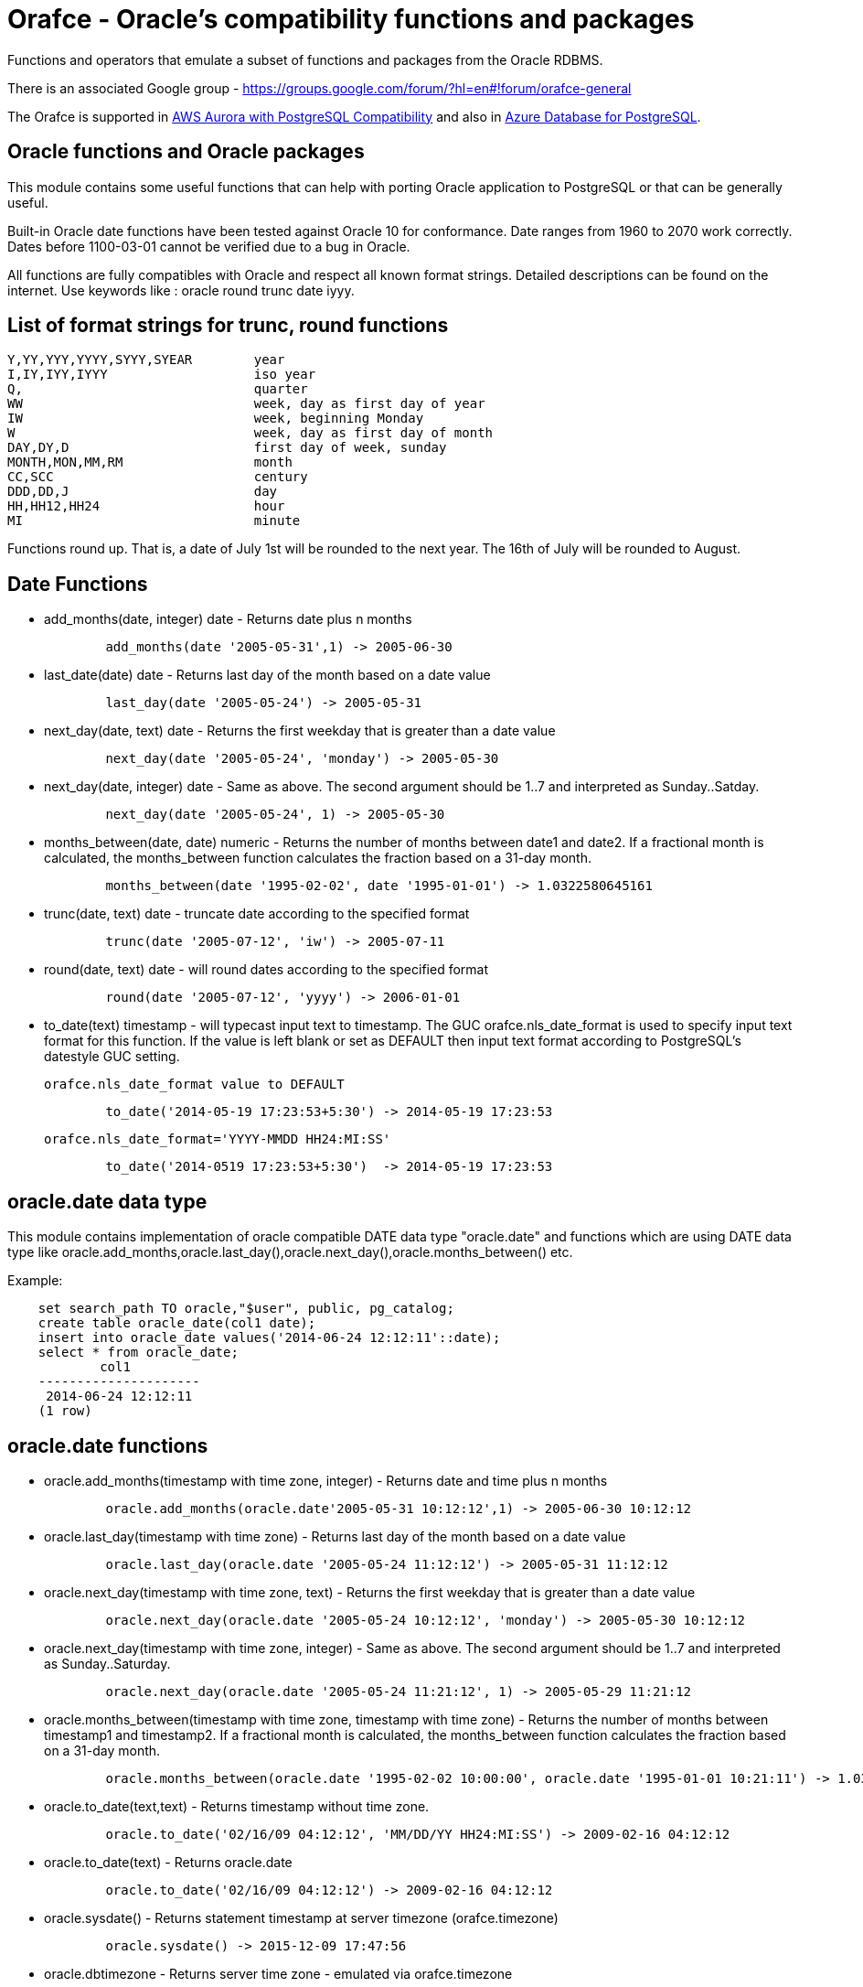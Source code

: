 = Orafce - Oracle's compatibility functions and packages

Functions and operators that emulate a subset of functions and packages from the Oracle RDBMS.

There is an associated Google group - https://groups.google.com/forum/?hl=en#!forum/orafce-general

The Orafce is supported in https://aws.amazon.com/about-aws/whats-new/2018/03/amazon-aurora-with-postgresql-compatibility-supports-minor-version-9-6-6/?nc1=h_ls[AWS Aurora with PostgreSQL Compatibility] and also in https://azure.microsoft.com/en-gb/updates/the-orafce-extension-on-azure-database-for-postgresql-is-now-available/[Azure Database for PostgreSQL].

== Oracle functions and Oracle packages

This module contains some useful functions that can help with porting
Oracle application to PostgreSQL or that can be generally useful.

Built-in Oracle date functions have been tested against Oracle 10 for
conformance. Date ranges from 1960 to 2070 work correctly. Dates before
1100-03-01 cannot be verified due to a bug in Oracle.

All functions are fully compatibles with Oracle and respect all known
format strings. Detailed descriptions can be found on the internet.
Use keywords like : oracle round trunc date iyyy.

== List of format strings for trunc, round functions

----
Y,YY,YYY,YYYY,SYYY,SYEAR	year
I,IY,IYY,IYYY			iso year
Q,				quarter
WW				week, day as first day of year
IW				week, beginning Monday
W				week, day as first day of month
DAY,DY,D			first day of week, sunday
MONTH,MON,MM,RM			month
CC,SCC				century
DDD,DD,J			day
HH,HH12,HH24			hour
MI				minute
----

Functions round up. That is, a date of July 1st will be rounded to the next
year. The 16th of July will be rounded to August.

== Date Functions

* add_months(date, integer) date - Returns date plus n months
+
-----
	add_months(date '2005-05-31',1) -> 2005-06-30
-----
* last_date(date) date - Returns last day of the month based on a date value
+
----
	last_day(date '2005-05-24') -> 2005-05-31
----
* next_day(date, text) date - Returns the first weekday that is greater than a date value
+
----
	next_day(date '2005-05-24', 'monday') -> 2005-05-30
----
* next_day(date, integer) date - Same as above. The second argument should be 1..7 and interpreted as Sunday..Satday.
+
----
	next_day(date '2005-05-24', 1) -> 2005-05-30
----
* months_between(date, date) numeric - Returns the number of months between date1 and date2. If a fractional month is calculated, the months_between  function calculates the fraction based on a 31-day month.
+
----
	months_between(date '1995-02-02', date '1995-01-01') -> 1.0322580645161
----
* trunc(date, text) date - truncate date according to the specified format
+
----
	trunc(date '2005-07-12', 'iw') -> 2005-07-11
----
* round(date, text) date - will round dates according to the specified format
+
----
	round(date '2005-07-12', 'yyyy') -> 2006-01-01
----
* to_date(text) timestamp - will typecast input text to timestamp.
 The GUC orafce.nls_date_format is used to specify input text format for this function.
 If the value is left blank or set as DEFAULT then input text format according to
 PostgreSQL's datestyle GUC setting.
+
	orafce.nls_date_format value to DEFAULT
----
	to_date('2014-05-19 17:23:53+5:30') -> 2014-05-19 17:23:53
----
+
   orafce.nls_date_format='YYYY-MMDD HH24:MI:SS'
----
	to_date('2014-0519 17:23:53+5:30')  -> 2014-05-19 17:23:53
----

== oracle.date data type

This module contains implementation of oracle compatible DATE data type "oracle.date" and functions which are using DATE data type like oracle.add_months,oracle.last_day(),oracle.next_day(),oracle.months_between() etc.

Example:
----
    set search_path TO oracle,"$user", public, pg_catalog;
    create table oracle_date(col1 date);
    insert into oracle_date values('2014-06-24 12:12:11'::date);
    select * from oracle_date;
            col1         
    ---------------------
     2014-06-24 12:12:11
    (1 row)
----
== oracle.date functions

* oracle.add_months(timestamp with time zone, integer) - Returns date and time plus n months
+
-----
	oracle.add_months(oracle.date'2005-05-31 10:12:12',1) -> 2005-06-30 10:12:12
-----
* oracle.last_day(timestamp with time zone) - Returns last day of the month based on a date value
+
-----
	oracle.last_day(oracle.date '2005-05-24 11:12:12') -> 2005-05-31 11:12:12
-----
* oracle.next_day(timestamp with time zone, text) - Returns the first weekday that is greater than a date value
+
-----
	oracle.next_day(oracle.date '2005-05-24 10:12:12', 'monday') -> 2005-05-30 10:12:12
-----
* oracle.next_day(timestamp with time zone, integer) - Same as above. The second argument should be 1..7 and interpreted as Sunday..Saturday.
+
-----
	oracle.next_day(oracle.date '2005-05-24 11:21:12', 1) -> 2005-05-29 11:21:12
-----
* oracle.months_between(timestamp with time zone, timestamp with time zone) - Returns the number of months between timestamp1 and timestamp2. If a fractional month is calculated,  the months_between function calculates the fraction based on a 31-day month.
+
-----
	oracle.months_between(oracle.date '1995-02-02 10:00:00', oracle.date '1995-01-01 10:21:11') -> 1.03225806451613
-----
* oracle.to_date(text,text) - Returns timestamp without time zone.
+
----
	oracle.to_date('02/16/09 04:12:12', 'MM/DD/YY HH24:MI:SS') -> 2009-02-16 04:12:12
----
* oracle.to_date(text) - Returns oracle.date
+
----
	oracle.to_date('02/16/09 04:12:12') -> 2009-02-16 04:12:12
----
* oracle.sysdate() - Returns statement timestamp at server timezone (orafce.timezone)
+
-----
	oracle.sysdate() -> 2015-12-09 17:47:56
-----
* oracle.dbtimezone - Returns server time zone - emulated via orafce.timezone
+
-----
	oracle.dbtimezone() -> GMT
-----
* oracle.sessiontimezone() - Returns session timezone - current PostgreSQL timezone
+
-----
	oracle.sessiontimezone() -> Europe/Prague
-----
* oracle.to_char(timestamp) - Returns timestamp in nls_date_format.
+
----
	orafce.nls_date_format='YY-MonDD HH24:MI:SS'
----
+
----
	oracle.to_char(to_date('14-Jan08 11:44:49+05:30')) -> 14-Jan08 11:44:49
----
+
----
	orafce.nls_date_format='YY-MonDD HH24:MI:SS'
----
+
----
	oracle.to_char(oracle.to_date('21052014 12:13:44+05:30','DDMMYYYY HH24:MI:SS')) -> 14-May21 12:13:44
----



== oracle.date Operators

* oracle.+(oracle.date,smallint) - Returns oracle.date
+
----
	oracle.to_date('2014-07-02 10:08:55','YYYY-MM-DD HH:MI:SS') + 9::smallint -> 2014-07-11 10:08:55
----
* oracle.+(oracle.date,integer) - Returns oracle.date
+
----
	oracle.to_date('2014-07-02 10:08:55','YYYY-MM-DD HH:MI:SS') + 9::integer -> 2014-07-11 10:08:55
----
* oracle.+(oracle.date,bigint) - Returns oracle.date
+
----
	oracle.to_date('2014-07-02 10:08:55','YYYY-MM-DD HH:MI:SS') + 9::bigint -> 2014-07-11 10:08:55
----
* oracle.+(oracle.date,numeric) - Returns oracle.date
+
----
	oracle.to_date('2014-07-02 10:08:55','YYYY-MM-DD HH:MI:SS') + 9::numeric -> 2014-07-11 10:08:55
----
* oracle.-(oracle.date,smallint) - Returns oracle.date
+
----
	oracle.to_date('2014-07-02 10:08:55','YYYY-MM-DD HH:MI:SS') - 9::smallint -> 2014-06-23 10:08:55
----
* oracle.-(oracle.date,integer) - Returns oracle.date
+
----
	oracle.to_date('2014-07-02 10:08:55','YYYY-MM-DD HH:MI:SS') - 9::integer -> 2014-06-23 10:08:55
----
* oracle.-(oracle.date,bigint) - Returns oracle.date
+
----
	oracle.to_date('2014-07-02 10:08:55','YYYY-MM-DD HH:MI:SS') - 9::bigint -> 2014-06-23 10:08:55
----
* oracle.-(oracle.date,numeric) - Returns oracle.date
+
----
	oracle.to_date('2014-07-02 10:08:55','YYYY-MM-DD HH:MI:SS') - 9::numeric -> 2014-06-23 10:08:55
----
* oracle.-(oracle.date,oracle.date) - Returns double precision
+
----
	oracle.to_date('2014-07-17 11:10:15', 'yyyy-mm-dd hh24:mi:ss') - oracle.to_date('2014-02-01 10:00:00', 'yyyy-mm-dd hh24:mi:ss') -> 166.048785
----

You need to set search_path TO oracle,"$user", public, pg_catalog
because functions like oracle.add_months,oracle.last_day,oracle.next_day,oracle.months_between are installed side-by-side with pg_catalog.add_months,pg_catalog.last_day,pg_catalog.next_day,pg_catalog.months_between.

== Table dual

PostgreSQL does not need Oracle's table 'dual', but since it is intensively
used by Oracle users, it has been added in orafce.

== Package dbms_output

PostgreSQL sends information to the client via RAISE NOTICE. Oracle uses
dbms_output.put_line(). This works differently from RAISE NOTICE. Oracle has
a session queue, put_line() adds a line to the queue and the function
get_line() reads from queue. If flag 'serveroutput' is set, then client
over all sql statements reads queue. You can use:

----
    select dbms_output.enable();
    select dbms_output.put_line('first_line');
    select dbms_output.put_line('next_line');
    select * from dbms_output.get_lines(0);
----

or

----
    select dbms_output.enable();
    select dbms_output.serveroutput('t');
    select dbms_output.put_line('first_line');
----

This package contains the following functions: enable(), disable(),
serveroutput(), put(), put_line(), new_line(), get_line(), get_lines().
The package queue is implemented in the session's local memory.

== Package utl_file

This package allows PL/pgSQL programs to read from and write to any files that are
accessible from server. Every session can open a maximum of ten files and max
line size is 32K. This package contains following functions:

* utl_file.fclose(file utl_file.file_type)  - close file
* utl_file.fclose_all()  - close all files
* utl_file.fcopy(src_location, src_filename, dest_location, dest_filename[, start_line][, end_line]) - copy text file
* utl_file.fflush(file utl_file.file_type)  - flushes all data from buffers
* utl_file.fgetattr(location, filename) - get file attributes
* utl_file.fopen(location text, filename text, file_mode text [, maxlinesize int] [, encoding name]) utl_file.file_type  - open file
* utl_file.fremove(location, filename) - remove file
* utl_file.frename(location, filename, dest_dir, dest_file[, overwrite]) - rename file
* utl_file.get_line(file utl_file.file_type) text  - read one line from file
* utl_file.get_nextline(file utl_file.file_type) text  - read one line from file or returns NULL
* utl_file.is_open(file utl_file.file_type) bool  - returns true, if file is opened
* utl_file.new_line(file utl_file.file_type [,rows int])  - puts some new line chars to file
* utl_file.put(file utl_file.file_type, buffer text)  - puts buffer to file
* utl_file.put_line(file utl_file.file_type, buffer text)  - puts line to file
* utl_file.putf(file utl_file.file_type, format buffer [,arg1 text][,arg2 text][..][,arg5 text])  - put formatted text into file
* utl_file.tmpdir() - get path of temp directory

Because PostgreSQL doesn't support call by reference, some functions are slightly different:
fclose and get_line.

----
  declare f utl_file.file_type;
  begin
    f := utl_file.fopen('/tmp', 'sample.txt', 'r');
    <<readl>>
    loop
      begin
        raise notice '%', utl_file.get_line(f);
      exception
        when no_data_found then
          exit readl;
      end;
    end loop;
    f := fclose(f);
  end; 
----

or second (with PostgreSQL specific function get_nextline)

----
    declare 
      f utl_file.file_type;
      line text;
    begin
      f := utl_file.fopen('/tmp', 'sample.txt', 'r');
      loop
        line := utl_file.get_nextline(f);
        exit when line is NULL;
        raise notice '%', line;
    exception
      when others then
        utl_file.fclose_all();
    end;
----

Before using the package you have to set the utl_file.utl_file_dir table.
It contains all allowed directories without ending symbol ('/' or '\').
On WinNT platform, the paths have to end with symbol '\' every time.

Directory entries can be named (second column in table `utl_file.utl_file_dir`).
The `location` parameter can be either the directory name or the dictionary path.
The location is first interpreted and checked as a directory name.
If not found (in 2nd column), then the location is interpreted and checked as a path.

Functions from utl_file package (schema on Postgres) requires a access to
table utl_file.utl_file_dir. This fact can be used to control what users
can use these functions or not. Default setting is READ for PUBLIC. INSERT, UPDATE can
do only privileged user (super user). So unprivileged user can use functions
from this package, but cannot to change list of safe directories (content of
utl_file.utl_file_dir table). The content of this table is visible for PUBLIC
(or should be visible for users who uses functions from this package).

== package dbms_sql

This is implementation of Oracle's API of package DBMS_SQL

It doesn't ensure full compatibility, but should to decrease a work necessary for
successful migration.

Attention: PostgreSQL architecture is different than Oracle's architecture. PL/pgSQL
is executed in same context like SQL engine. Then is not any reason to use Oracle's
patterns like bulk collect and iteration over collection in Postgres to get good
performance. This code is designed to reduce work related to porting some applications
from Oracle to Postgres, and it can work well. But there will not be any performance
advantage aganst buildin PL/pgSQL statements. The emulation of Oracle's API has
memory and CPU overhead, that can be significant on bigger data.

=== Functionality

This extension implements subset of Oracle's dbms_sql interface. The goal of this extension
is not a compatibility with Oracle, it is designed to reduce some work related migration
Oracle's applications to Postgres. Some basic bulk DML functionality is supported:

----
    do $$
    declare
      c int;
      a int[];
      b varchar[];
      ca numeric[];
    begin
      c := dbms_sql.open_cursor();
      call dbms_sql.parse(c, 'insert into foo values(:a, :b, :c)');
      a := ARRAY[1, 2, 3, 4, 5];
      b := ARRAY['Ahoj', 'Nazdar', 'Bazar'];
      ca := ARRAY[3.14, 2.22, 3.8, 4];

      call dbms_sql.bind_array(c, 'a', a, 2, 3);
      call dbms_sql.bind_array(c, 'b', b, 3, 4);
      call dbms_sql.bind_array(c, 'c', ca);
      raise notice 'inserted rows %d', dbms_sql.execute(c);
    end;
    $$;

    do $$
    declare
      c int;
      a int[];
      b varchar[];
      ca numeric[];
    begin
      c := dbms_sql.open_cursor();
      call dbms_sql.parse(c, 'select i, ''Ahoj'' || i, i + 0.003 from generate_series(1, 35) g(i)');
      call dbms_sql.define_array(c, 1, a, 10, 1);
      call dbms_sql.define_array(c, 2, b, 10, 1);
      call dbms_sql.define_array(c, 3, ca, 10, 1);

      perform dbms_sql.execute(c);
      while dbms_sql.fetch_rows(c) > 0
      loop
        call dbms_sql.column_value(c, 1, a);
        call dbms_sql.column_value(c, 2, b);
        call dbms_sql.column_value(c, 3, ca);
        raise notice 'a = %', a;
        raise notice 'b = %', b;
        raise notice 'c = %', ca;
      end loop;
      call dbms_sql.close_cursor(c);
    end;
    $$;
----

There is function `dbms_sql.describe_columns_f`, that is like procedure `dbms_sql.describe_columns`.
Attention, the type ids are related to PostgreSQL type system. The values are not converted to Oracle's
numbers

----
    do $$
    declare
      c int;
      r record;
      d dbms_sql.desc_rec;
    begin
      c := dbms_sql.open_cursor();
      call dbms_sql.parse(c, 'select * from pg_class');
      r := dbms_sql.describe_columns(c);
      raise notice '%', r.col_cnt;

      foreach d in array r.desc_t
      loop
        raise notice '% %', d.col_name, d.col_type::regtype;
      end loop;

      call dbms_sql.close_cursor(c);
    end;
    $$;

    do $$
    declare
      c int;
      n int;
      d dbms_sql.desc_rec;
      da dbms_sql.desc_rec[];
    begin
      c := dbms_sql.open_cursor();
      call dbms_sql.parse(c, 'select * from pg_class');
      call dbms_sql.describe_columns(c, n, da);
      raise notice '%', n;

      foreach d in array da
      loop
        raise notice '% %', d.col_name, d.col_type::regtype;
      end loop;

      call dbms_sql.close_cursor(c);
    end;
    $$;
----

== Package dbms_pipe

This package is an emulation of dbms_pipe Oracle package. It provides
inter-session communication. You can send and read any message with or without
waiting; list active pipes; set a pipe as private or public; and, use
explicit or implicit pipes.

The maximum number of pipes is 50.

Shared memory is used to send messages.

An example follows:

----
-- Session A
select dbms_pipe.create_pipe('my_pipe',10,true); -- explicit pipe creating
select dbms_pipe.pack_message('neco je jinak');
select dbms_pipe.pack_message('anything is else');
select dbms_pipe.send_message('my_pipe',20,0); -- change limit and send without waiting
select * from dbms_pipe.db_pipes; -- list of current pipes

-- Session B
select dbms_pipe.receive_message('my_pipe',1); -- wait max 1 sec for message
select dbms_pipe.next_item_type(); -- -> 11, text
select dbms_pipe.unpack_message_text();
select dbms_pipe.next_item_type(); -- -> 11, text
select dbms_pipe.unpack_message_text();
select dbms_pipe.next_item_type(); -- -> 0, no more items
select dbms_pipe.remove_pipe('my_pipe');
----

There are some differences compared to Oracle, however:

* limit for pipes isn't in bytes but in elements in pipe
* you can send message without waiting
* you can send empty messages
* next_item_type knows about TIMESTAMP (type 13)
* PostgreSQL doesn't know about the RAW type, use bytea instead

== Package dbms_alert

Another means of inter-process communication.

----
-- Session A
select dbms_alert.register('boo');
select * from dbms_alert.waitany(10);

-- Session B
select dbms_alert.register('boo');
select * from dbms_alert.waitany(10);

-- Session C
select dbms_alert.signal('boo','Nice day');
----
					
== Package PLVdate

This module contains some functions for working with business days from
package PLVdate. Detailed documentation can be found in PLVision library.
This package is multicultural, but default configurations are only for
european countries (see source code).

You should define your own non-business days (max 50 days) and own
holidays (max 30 days). A holiday is any non-business day, which is the same
every year. For example, Christmas day in Western countries.

=== Functions

* plvdate.add_bizdays(day date, days int) date - Get the date created by adding <n> business days to a date
* plvdate.nearest_bizday(day date) date - Get the nearest business date to a given date, user defined
* plvdate.next_bizday(day date) date - Get the next business date from a given date, user defined
* plvdate.bizdays_between(day1 date, day2 date) int - Get the number of business days between two dates
* plvdate.prev_bizday(day date) date - Get the previous business date from a given date
* plvdate_isbizday(date) bool - Call this function to determine if a date is a business day
* plvdate.set_nonbizday(dow varchar) - Set day of week as non bussines day
* plvdate.unset_nonbizday(dow varchar) - Unset day of week as non bussines day
* plvdate.set_nonbizday(day date) - Set day as non bussines day
* plvdate.unset_nonbizday(day date) - Unset day as non bussines day
* plvdate.set_nonbizday(day date, repeat bool) - Set day as non bussines day, if 'repeat' is true, then day is nonbiz every year
* plvdate.unset_nonbizday(day date, repeat bool) - Unset day as non bussines day, if 'repeat' is true, then day is nonbiz every year
* plvdate.use_easter() - Easter Sunday and easter monday will be holiday
* plvdate.unuse_easter();
* plvdate.use_easter(useit boolean);
* plvdate.using_easter() bool - If we use easter then returns true
* plvdate.use_great_friday() - Easter Great Friday will be holiday
* plvdate.unuse_easter();
* plvdate.use_easter(useit boolean);
* plvdate.using_easter() bool - If we use easter Great Friday as holiday then returns true
* plvdate.include_start() - Include starting date in bizdays_between calculation
* plvdate.noinclude_start();
* plvdate.include_start(include boolean);
* plvdate.including_start() bool;
* plvdate.default_holidays(varchar) - load default configurations. You can use the following configurations:
  Czech, German, Austria, Poland, Slovakia, Russia, GB and USA at this moment.
* configuration contains only common holidays for all regions. You can add your own regional holiday with plvdate.set_nonbizday(nonbizday, true)


Example:

----
postgres=# select plvdate.default_holidays('czech');
 default_holidays 
 -----------------
 
(1 row)
postgres=# select to_char(current_date, 'day'),
           plvdate.next_bizday(current_date), 
	   to_char(plvdate.next_bizday(current_date),'day');
  to_char  | next_bizday |  to_char  
 ----------+-------------+-----------
 saturday  | 2006-03-13  | monday   
(1 row)
----

Change for non-European environment:

----
select plvdate.unset_nonbizday('saturday');
select plvdate.unset_nonbizday('sunday');
select plvdate.set_nonbizday('friday');
select plvdate.set_nonbizday('2006-05-19', true);
select plvdate.unuse_easter();
----

== Package PLVstr and PLVchr

This package contains some useful string and character functions. Each
function supports positive and negative offsets -- i.e., offset from the
end of the string. For example:

----
plvstr.left('abcdef',2) -> ab
plvstr.left('abcdef',-2) -> abcd
plvstr.substr('abcdef',1,1) -> a
plvstr.substr('abcdef',-1,1) -> f
plvstr.substr('abcde',-2,1) -> d
----

List of functions:

* plvstr.normalize(str text) - Normalize string - Replace white chars by space, replace  spaces by space
* plvstr.is_prefix(str text, prefix text, cs bool) - Returns true, if prefix is prefix of str
* plvstr.is_prefix(str text, prefix text)          - Returns true, if prefix is prefix of str
* plvstr.is_prefix(str int, prefix int)            - Returns true, if prefix is prefix of str
* plvstr.is_prefix(str bigint, prefix bigint)      - Returns true, if prefix is prefix of str
* plvstr.substr(str text, start int, len int) - Returns substring started on start_in to end
* plvstr.substr(str text, start int)          - Returns substring started on start_in to end
* plvstr.instr(str text, patt text, start int, nth int) - Search pattern in string
* plvstr.instr(str text, patt text, start int)          - Search pattern in string
* plvstr.instr(str text, patt text)                     - Search pattern in string
* plvstr.lpart(str text, div text, start int, nth int, all_if_notfound bool) - Call this function to return the left part of a string
* plvstr.lpart(str text, div text, start int, nth int) - Call this function to return the left part of a string
* plvstr.lpart(str text, div text, start int)          - Call this function to return the left part of a string
* plvstr.lpart(str text, div text)                     - Call this function to return the left part of a string
* plvstr.rpart(str text, div text, start int, nth int, all_if_notfound bool) - Call this function to return the right part of a string
* plvstr.rpart(str text, div text, start int, nth int) - Call this function to return the right part of a string
* plvstr.rpart(str text, div text, start int)          - Call this function to return the right part of a string
* plvstr.rpart(str text, div text)                     - Call this function to return the right part of a string
* plvstr.lstrip(str text, substr text, num int) - Call this function to remove characters from the beginning
* plvstr.lstrip(str text, substr text)          - Call this function to remove characters from the beginning
* plvstr.rstrip(str text, substr text, num int) - Call this function to remove characters from the end
* plvstr.rstrip(str text, substr text)          - Call this function to remove characters from the end
* plvstr.rvrs(str text, start int, _end int) - Reverse string or part of string
* plvstr.rvrs(str text, start int)           - Reverse string or part of string
* plvstr.rvrs(str text)                      - Reverse string or part of string
* plvstr.left(str text, n int)  -  Returns firs num_in characters. You can use negative num_in
* plvstr.right(str text, n int) - Returns last num_in characters. You can use negative num_ni
* plvstr.swap(str text, replace text, start int, length int) - Replace a substring in a string with a specified string
* plvstr.swap(str text, replace text)                       - Replace a substring in a string with a specified string
* plvstr.betwn(str text, start int, _end int, inclusive bool) - Find the Substring Between Start and End Locations
* plvstr.betwn(str text, start text, _end text, startnth int, endnth int, inclusive bool, gotoend bool) - Find the Substring Between Start and End Locations
* plvstr.betwn(str text, start text, _end text) - Find the Substring Between Start and End Locations
* plvstr.betwn(str text, start text, _end text, startnth int, endnth int) - Find the Substring Between Start and End Locations
* plvchr.nth(str text, n int) - Call this function to return the Nth character in a string
* plvchr.first(str text)      - Call this function to return the first character in a string
* plvchr.last(str text)       - Call this function to return the last character in a string
* plvchr.is_blank(c int)  - Is blank
* plvchr.is_blank(c text) - Is blank
* plvchr.is_digit(c int)  - Is digit
* plvchr.is_digit(c text) - Is digit
* plvchr.is_quote(c int)  - Is quote
* plvchr.is_quote(c text) - Is quote
* plvchr.is_other(c int)  - Is other
* plvchr.is_other(c text) - Is other
* plvchr.is_letter(c int) - Is letter
* plvchr.is_letter(c text) - Is letter
* plvchr.char_name(c text) - Returns the name of the character to ascii code as a VARCHAR.
* plvchr.quoted1(str text) - Quoted text between '''
* plvchr.quoted2(str text) - Quoted text between '"'
* plvchr.stripped(str text, char_in text) - Strips a string of all instances of the specified characters


== Package PLVsubst

The PLVsubst package performs string substitutions based on a substitution keyword.

* plvsubst.string(template_in text, vals_in text[])                 - Scans a string for all instances of the substitution keyword and replace it with the next value in the substitution values list
* plvsubst.string(template_in text, vals_in text[], subst_in text)
* plvsubst.string(template_in text, vals_in text, delim_in text)
* plvsubst.string(template_in text, vals_in text, delim_in text, subst_in text)
* plvsubst.setsubst(str text) - Set substitution keyword to default '%s'
* plvsubst.subst() - Retrieve substitution keyword

Examples:

----
select plvsubst.string('My name is %s %s.', ARRAY['Pavel','Stěhule']);
          string           
 --------------------------
 My name is Pavel Stěhule.
(1 row)

select plvsubst.string('My name is %s %s.', 'Pavel,Stěhule');
          string           
 --------------------------
 My name is Pavel Stěhule.
(1 row)

select plvsubst.string('My name is $$ $$.', 'Pavel|Stěhule','|','$$');
          string           
 --------------------------
 My name is Pavel Stěhule.
(1 row)
----


== Package DBMS_utility

* dms_utility.format_call_stack()  -- return a formatted string with content of call stack

----
postgres=# select foo2();
               foo2               
 ---------------------------------
 -----  Call Stack  -----
   line             object
 number  statement  name
      1  return     function foo
      1  return     function foo1
      1  return     function foo2
(1 row)
----


== Package PLVlex

This package isn't compatible with original PLVlex.

----
postgres=# select * from 
	plvlex.tokens('select * from a.b.c join d ON x=y', true, true);

 pos | token  | code |  class  | separator | mod  
 ----+--------+------+---------+-----------+------
   0 | select |  527 | KEYWORD |           | 
   7 | *      |   42 | OTHERS  |           | self
   9 | from   |  377 | KEYWORD |           | 
  25 | a.b.c  |      | IDENT   |           | 
  20 | join   |  418 | KEYWORD |           | 
  25 | d      |      | IDENT   |           | 
  27 | on     |  473 | KEYWORD |           | 
  30 | x      |      | IDENT   |           | 
  31 | =      |   61 | OTHERS  |           | self
  32 | y      |      | IDENT   |           | 
(10 rows)
----

Warning: Keyword's codes can be changed between PostgreSQL versions!
o plvlex.tokens(str text, skip_spaces bool, qualified_names bool) - Returns table of lexical elements in str.

== DBMS_ASSERT

This package protects user input against SQL injection.

* dbms_assert.enquote_literal(varchar) varchar - Add leading and trailing quotes, verify that all single quotes are paired with adjacent single quotes.
* dbms_assert.enquote_name(varchar [, boolean]) varchar - Enclose name in double quotes. Optional second parameter ensure loweralize of name. Attention - On Oracle is second parameter capitalize!
* dbms_assert.noop(varchar) varchar - Returns value without any checking.
* dbms_assert.qualified_sql_name(varchar) varchar - This function verifies that the input string is qualified SQL name.
* dbms_assert.schema_name(varchar) varchar - Function verifies that input string is an existing schema name.
* dbms_assert.simple_sql_name(varchar) varchar -This function verifies that the input string is simple SQL name.
* dbms_assert.object_name(varchar) varchar - Verifies that input string is qualified SQL identifier of an existing SQL object.

== PLUnit

This unit contains some assert functions.

* plunit.assert_true(bool [, varchar]) - 		Asserts that the condition is true.
* plunit.assert_false(bool [, varchar]) - 		Asserts that the condition is false.
* plunit.assert_null(anyelement [, varchar]) -		Asserts that the actual is null.
* plunit.assert_not_null(anyelement [, varchar]) - 	Asserts that the actual isn't null.
* plunit.assert_equals(anyelement, anyelement [, double precision] [, varchar]) - Asserts that expected and actual are equal.
* plunit.assert_not_equals(anyelement, anyelement [, double precision] [, varchar]) - Asserts that expected and actual are equal.
* plunit.fail([varchar]) -				Fail can be used to cause a test procedure to fail immediately using the supplied message.

== Package DBMS_random

* dbms_random.initialize(int) - Initialize package with a seed value.
* dbms_random.normal() - Returns random numbers in a standard normal distribution.
* dbms_random.random() - Returns random number from -2^31 .. 2^31.
* dbms_random.seed(int)
* dbms_random.seed(text) - Reset seed value.
* dbms_random.string(opt text(1), len int) - Create random string
* dbms_random.terminate() - Terminate package (do nothing in Pg)
* dbms_random.value() - Returns a random number from [0.0 - 1.0)
* dbms_random.value(low double precision, high double precision) - Returns a random number from [low - high)

== Others functions

This module contains implementation of functions: concat, nvl, nvl2, lnnvl, decode, greatest, least,
bitand, nanvl, sinh, cosh, tanh, oracle.substr and oracle.mod.

* oracle.substr(str text, start int, len int) - Oracle compatible substring
* oracle.substr(str text, start int)          - Oracle compatible substring
* oracle.substr(str numeric, start numeric)          - Oracle compatible substring
* oracle.substr(str numeric, start numeric, len numeric)          - Oracle compatible substring
* oracle.substr(str varchar, start numeric)          - Oracle compatible substring
* oracle.substr(str varchar, start numeric,len numeric)          - Oracle compatible substring
* oracle.lpad(string, length [, fill])  - Oracle compatible lpad
* oracle.rpad(string, length [, fill])  - Oracle compatible rpad
* oracle.ltrim(string text [, characters text])  - Oracle compatible ltrim
* oracle.rtrim(string text [, characters text])  - Oracle compatible rtrim
* oracle.btrim(string text [, characters text])  - Oracle compatible btrim
* oracle.length(string char)  - Oracle compatible length
* oracle.listagg(str text [, separator text]) - aggregate values to list
* oracle.wm_concat(str text) - aggregate values to comma separatated list
* oracle.median(float4) - calculate a median
* oracle.median(float8) - calculate a median
* oracle.to_number(text) -  converts a string to a number
* oracle.to_number(numeric) -  converts a string to a number
* oracle.to_number(numeric,numeric) -  converts a string to a number
* public.to_multi_byte(text) - Convert all single-byte characters to their corresponding multibyte characters
* public.to_single_byte(text) - Convert all multi-byte characters to their corresponding single-byte characters
* oracle.greatest(anyelement, anyelement[]) - Oracle compatibility greatest, return NULL on NULL input
* oracle.least(anyelement, anyelement[]) - Oracle compatibility least, return NULL on NULL input
* oracle.mod(int, int) - Oracle compatibility mod, If the second parameter is zero, it returns the first parameter
* oracle.remainder(int, int) - returns remainder of number divided by another number
* oracle.remainder(numeric, numeric) - returns remainder of number divided by another number

You might need to set search_path to 'oracle, pg_catalog, "$user", public'
because oracle.substr, oracle.lpad, oracle.rpad, oracle.ltrim, oracle.rtrim, oracle.btrim, oracle.length are installed side-by-side with pg_catalog.substr, pg_catalog.lpad, pg_catalog.rpad, pg_catalog.ltrim, pg_catalog.rtrim, pg_catalog.btrim, pg_catalog.length respectively.

Functions oracle.decode, oracle.greatest and oracle.least must always be prefixed by the schema name even if the oracle is before pg_catalog in the search_path because these functions are implemented inside PostgreSQL parser and analyzer. Without the schema name the internal functions will always be used.

Note that in case of lpad and rpad, parameters string and fill can be of types CHAR, VARCHAR, TEXT, VARCHAR2 or NVARCHAR2 (note that the last two are orafce-provided types). The default fill character is a half-width space. Similarly for ltrim, rtrim and btrim.

Note that oracle.length has a limitation that it works only in units of characters because PostgreSQL CHAR type only supports character semantics.

== VARCHAR2 and NVARCHAR2 Support

orafce's VARCHAR2 implements parts of Oracle database specification about VARCHAR2:

* Unit of type modifier = 'bytes' (for character semantics, see NVARCHAR2)
* Unlike PostgreSQL varchar, implicit cast to VARCHAR2 does not truncate
  white spaces over declared maximum length
* For these types is possible to use null safe || operator, when you enable
  orafce.varchar2_null_safe_concat TO true . The behaviour is very similar to Oracle.

  Attention: - when result is empty string, then result is NULL. This behaviour is
  disabled by default.

  Attention: - there is possible incompatibility between 3.7 and older Orafce
  releases. A operator function is now marked as stable (was immutable before).
  It's not possible to create functional indexes over stable or volatile expressions.

----
-- null safe concat (disabled by default)
SELECT NULL || 'hello'::varchar2 || NULL;

SET orafce.varchar2_null_safe_concat TO true;
SELECT NULL || 'hello'::varchar2 || NULL;
----

Please note that PostgreSQL does not allow to dynamically specify how we
interpret varchar strings. It always interprets them as 'character' strings
as determined by database encoding. So, we cannot support both BYTE and
CHARACTER semantics for a given varchar type in the same database. We chose
to implement the BYTE semantics as that is default in Oracle. For CHARACTER
semantics, please see NVARCHAR2 which by default always implements the
CHARACTER semantics.

Please be careful when using the above type to store strings consisting of
multibyte encoded characters wherein each character may be composed of an
arbitrary number of bytes.

NVARCHAR2 implements the following:

* Unit of type modifier = 'characters' (using the character set/encoding of the database)

Use this type if character semantics is preferred.

Please note that unlike Oracle, orafce's VARCHAR2 and NVARCHAR2 do not impose the 4000 bytes limit on the 'declared' size.
In fact it is same as that of PostgreSQL varchar, which is about 10MB (although varchar can theoretically store values of size up to 1GB)

Some byte-based string functions to be used with VARCHAR2 strings

* substrb(VARCHAR2, int [, int]) - extract a substring of specified length (in bytes) starting at a given byte position (counting from one); if the third argument isnot specified then length to the end of the string is considered
* strposb(VARCHAR2, VARCHAR2) - returns the location of specified substring in a given string (counting from one)
* lengthb(VARCHAR2) - returns the length (in bytes) of a given string

== Triggers ==

Oracle doesn't make differences between NULL and empty string (when a value
is used as text). For Postgres NULL and empty string are different values.
For simplicity is good to ensure (in Postgres database) use only NULLs (and
don't use empty strings) or use only empty strings (and don't use NULLs) for
text type columns. Both variants has some advantages and disadvantages.

This can be enusured with trigger functions:

----
oracle.replace_empty_strings([raise_warnings boolean])
oracle.replace_null_strings([raise_warnings boolean])
----

Optional boolean argument is used as indicator so these functions should to
raise warning when row was changed inside these functions.

----
CREATE TABLE test(id serial, name varchar, surname varchar);
CREATE TRIGGER test_trg
  BEFORE INSERT OR UPDATE
  ON test
  FOR EACH ROW
  EXECUTE PROCEDURE oracle.replace_empty_strings();

INSERT INTO test(name, surname) VALUES('', 'Stehule');

-- name will be replaced by NULL
----

== Emulated views

* oracle.user_tab_columns
* oracle.user_tables
* oracle.user_cons_columns
* oracle.user_constraints
* oracle.product_componenent_version
* oracle.user_objects
* oracle.dba_segments

== TODO

* better documentation
* better seralization in dbms_pipe (via _send and _recv functions)
* alter shared memory structures by temporary tables: only locks are in shmem, (bitmaps), data in tmp tbl

== License

This module is released under BSD licence.

== Contributors

The project was founded in 2008 by Pavel Stehule <stehule@kix.fsv.cvut.cz>.

Other contributors:

* Gabriele Bartolini (gbartolini)
* Jeffrey Cohen (jcohen)
* Giles Darold (darold)
* Pavan Deolasee (pavanvd)
* Peter Eisentraut (petere)
* Beena Emerson (b-emerson)
* Takahiro Itagaki (itagaki)
* Zdenek Kotala (hlipa)
* Amit Langote (amitlan)
* Heikki Linnakangas (hlinnaka)
* Fujii Masao
* Marco Nenciarini (mnencia)
* Vinayak Pokale
* Gavin Sherry (swm)
* Pavel Stehule (okbob)
* Rahila Syed (rahila)
